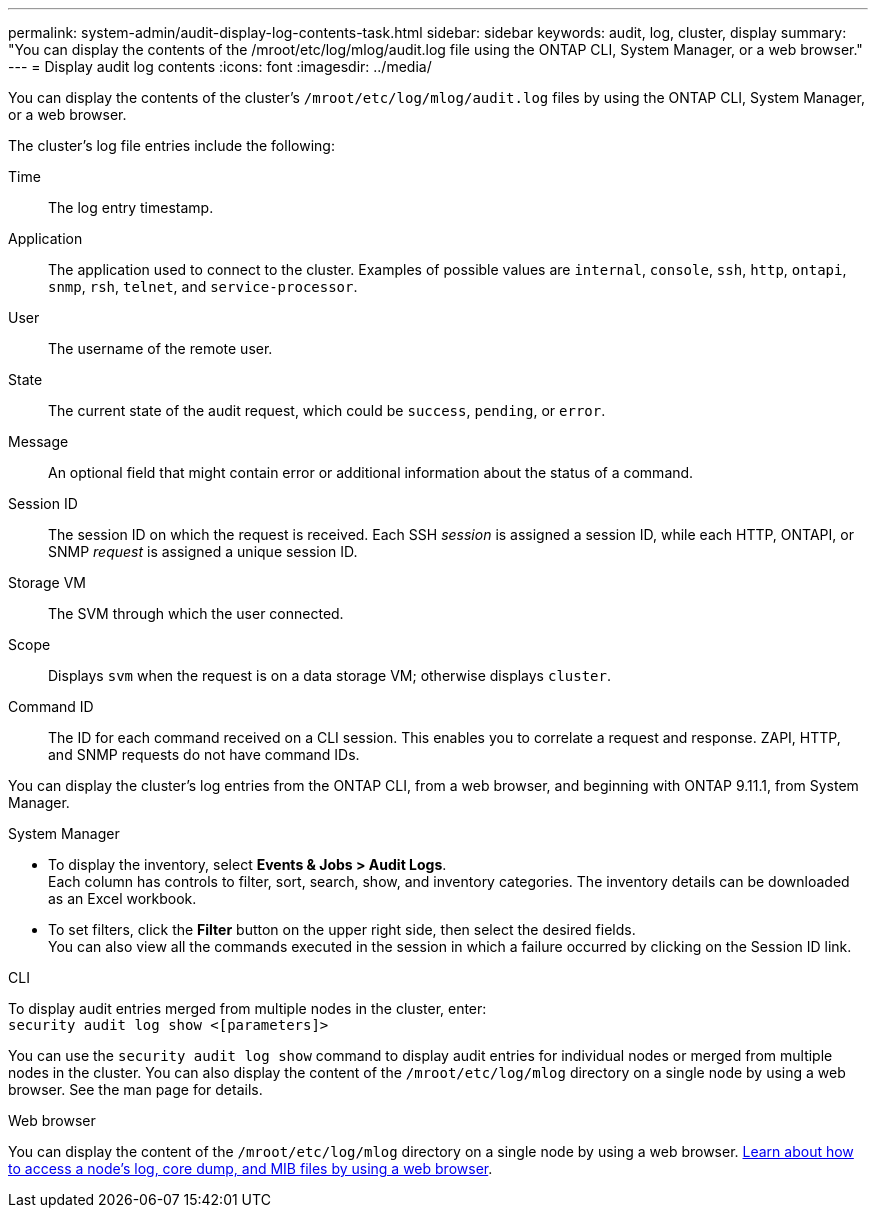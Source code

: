 ---
permalink: system-admin/audit-display-log-contents-task.html
sidebar: sidebar
keywords: audit, log, cluster, display
summary: "You can display the contents of the /mroot/etc/log/mlog/audit.log file using the ONTAP CLI, System Manager, or a web browser."
---
= Display audit log contents
:icons: font
:imagesdir: ../media/

[.lead]
You can display the contents of the cluster's `/mroot/etc/log/mlog/audit.log` files by using the ONTAP CLI, System Manager, or a web browser.

The cluster's log file entries include the following:

Time:: The log entry timestamp.
Application:: The application used to connect to the cluster. Examples of possible values are `internal`, `console`, `ssh`, `http`, `ontapi`, `snmp`, `rsh`, `telnet`, and `service-processor`.
User:: The username of the remote user.
State:: The current state of the audit request, which could be `success`, `pending`, or `error`.
Message:: An optional field that might contain error or additional information about the status of a command.
Session ID:: The session ID on which the request is received. Each SSH _session_ is assigned a session ID, while each HTTP, ONTAPI, or SNMP _request_ is assigned a unique session ID.
Storage VM:: The SVM through which the user connected.
Scope:: Displays `svm` when the request is on a data storage VM; otherwise displays `cluster`.
Command ID:: The ID for each command received on a CLI session. This enables you to correlate a request and response. ZAPI, HTTP, and SNMP requests do not have command IDs.

You can display the cluster's log entries from the ONTAP CLI, from a web browser, and beginning with ONTAP 9.11.1, from System Manager.

[role="tabbed-block"]
====

.System Manager
--
* To display the inventory, select *Events & Jobs > Audit Logs*. +
Each column has controls to filter, sort, search, show, and inventory categories. The inventory details can be downloaded as an Excel workbook.

* To set filters,  click the *Filter* button on the upper right side, then select the desired fields. +
You can also view all the commands executed in the session in which a failure occurred by clicking on the Session ID link.

--

.CLI
--
To display audit entries merged from multiple nodes in the cluster, enter: +
`security audit log show <[parameters]>`

You can use the `security audit log show` command to display audit entries for individual nodes or merged from multiple nodes in the cluster. You can also display the content of the `/mroot/etc/log/mlog` directory on a single node by using a web browser.
See the man page for details.
--

.Web browser
--
You can display the content of the `/mroot/etc/log/mlog` directory on a single node by using a web browser. link:accessg-node-log-core-dump-mib-files-task.html[Learn about how to access a node’s log, core dump, and MIB files by using a web browser].

--
====

// 2024-12-13 ONTAPDOC-917
// 2022-04-11, jira-481
